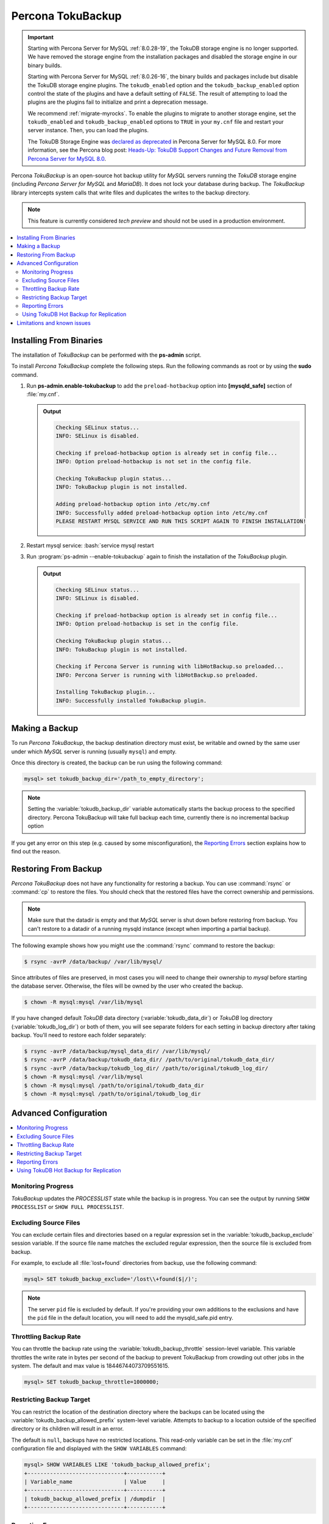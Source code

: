 .. _toku_backup:

==================
Percona TokuBackup
==================

.. Important:: 

   Starting with Percona Server for MySQL :ref:`8.0.28-19`, the TokuDB storage engine is no longer supported. We have removed the storage engine from the installation packages and disabled the storage engine in our binary builds.

   Starting with Percona Server for MySQL :ref:`8.0.26-16`, the binary builds and packages include but disable the TokuDB storage engine plugins. The ``tokudb_enabled`` option and the ``tokudb_backup_enabled`` option control the state of the plugins and have a default setting of ``FALSE``. The result of attempting to load the plugins are the plugins fail to initialize and print a deprecation message.

   We recommend :ref:`migrate-myrocks`. To enable the plugins to migrate to another storage engine, set the ``tokudb_enabled`` and ``tokudb_backup_enabled`` options to ``TRUE`` in your ``my.cnf`` file and restart your server instance. Then, you can load the plugins.

   The TokuDB Storage Engine was `declared as deprecated <https://www.percona.com/doc/percona-server/8.0/release-notes/Percona-Server-8.0.13-3.html>`__ in Percona Server for MySQL 8.0. For more information, see the Percona blog post: `Heads-Up: TokuDB Support Changes and Future Removal from Percona Server for MySQL 8.0 <https://www.percona.com/blog/2021/05/21/tokudb-support-changes-and-future-removal-from-percona-server-for-mysql-8-0/>`__.

Percona *TokuBackup* is an open-source hot backup utility for *MySQL* servers running the *TokuDB* storage engine (including *Percona Server for MySQL* and *MariaDB*). It does not lock your database during backup. The *TokuBackup* library intercepts system calls that write files and duplicates the writes to the backup directory.

.. note:: This feature is currently considered *tech preview* and should not be used in a production environment. 

.. contents::
   :local:

Installing From Binaries
------------------------

The installation of *TokuBackup* can be performed with the **ps-admin** script.

To install *Percona TokuBackup* complete the following steps. Run the following commands as root or by using the **sudo** command.

1. Run **ps-admin.enable-tokubackup** to add the ``preload-hotbackup`` option into **[mysqld_safe]** section of :file:`my.cnf`.

   .. admonition:: Output

      .. code-block:: bash

	 Checking SELinux status...
	 INFO: SELinux is disabled.

	 Checking if preload-hotbackup option is already set in config file...
	 INFO: Option preload-hotbackup is not set in the config file.

	 Checking TokuBackup plugin status...
	 INFO: TokuBackup plugin is not installed.

	 Adding preload-hotbackup option into /etc/my.cnf
	 INFO: Successfully added preload-hotbackup option into /etc/my.cnf
	 PLEASE RESTART MYSQL SERVICE AND RUN THIS SCRIPT AGAIN TO FINISH INSTALLATION!

2. Restart mysql service: :bash:`service mysql restart
3. Run :program:`ps-admin --enable-tokubackup` again to finish the installation of the *TokuBackup* plugin.

   .. admonition:: Output

      .. code-block:: bash

	 Checking SELinux status...
	 INFO: SELinux is disabled.

	 Checking if preload-hotbackup option is already set in config file...
	 INFO: Option preload-hotbackup is set in the config file.

	 Checking TokuBackup plugin status...
	 INFO: TokuBackup plugin is not installed.

	 Checking if Percona Server is running with libHotBackup.so preloaded...
	 INFO: Percona Server is running with libHotBackup.so preloaded.

	 Installing TokuBackup plugin...
	 INFO: Successfully installed TokuBackup plugin.

Making a Backup
---------------

To run *Percona TokuBackup*, the backup destination directory must
exist, be writable and owned by the same user under which *MySQL*
server is running (usually ``mysql``) and empty.

Once this directory is created, the backup can be run using the
following command:

.. code-block:: mysql

   mysql> set tokudb_backup_dir='/path_to_empty_directory';

.. note::

   Setting the :variable:`tokudb_backup_dir` variable automatically
   starts the backup process to the specified directory. Percona
   TokuBackup will take full backup each time, currently there is no
   incremental backup option

If you get any error on this step (e.g. caused by some
misconfiguration), the `Reporting Errors`_ section explains how to
find out the reason.

Restoring From Backup
---------------------

*Percona TokuBackup* does not have any functionality for restoring a
backup. You can use :command:`rsync` or :command:`cp` to restore the
files. You should check that the restored files have the correct
ownership and permissions.

.. note::

   Make sure that the datadir is empty and that *MySQL* server is shut
   down before restoring from backup. You can't restore to a datadir
   of a running mysqld instance (except when importing a partial
   backup).

The following example shows how you might use the :command:`rsync` command to restore the backup:

.. code-block:: bash

   $ rsync -avrP /data/backup/ /var/lib/mysql/

Since attributes of files are preserved, in most cases you will need to change their ownership to *mysql* before starting the database server. Otherwise, the files will be owned by the user who created the backup.

.. code-block:: bash

  $ chown -R mysql:mysql /var/lib/mysql

If you have changed default *TokuDB* data directory (:variable:`tokudb_data_dir`) or *TokuDB* log directory (:variable:`tokudb_log_dir`) or both of them, you will see separate folders for each setting in backup directory after taking backup. You'll need to restore each folder separately:

.. code-block:: bash

  $ rsync -avrP /data/backup/mysql_data_dir/ /var/lib/mysql/
  $ rsync -avrP /data/backup/tokudb_data_dir/ /path/to/original/tokudb_data_dir/
  $ rsync -avrP /data/backup/tokudb_log_dir/ /path/to/original/tokudb_log_dir/
  $ chown -R mysql:mysql /var/lib/mysql
  $ chown -R mysql:mysql /path/to/original/tokudb_data_dir
  $ chown -R mysql:mysql /path/to/original/tokudb_log_dir

Advanced Configuration
----------------------

.. contents::
   :local:

Monitoring Progress
*******************

*TokuBackup* updates the *PROCESSLIST* state while the backup is in progress. You can see the output by running ``SHOW PROCESSLIST`` or ``SHOW FULL PROCESSLIST``.

Excluding Source Files
**********************

You can exclude certain files and directories based on a regular expression set in the :variable:`tokudb_backup_exclude` session variable. If the source file name matches the excluded regular expression, then the source file is excluded from backup.

For example, to exclude all :file:`lost+found` directories from backup, use the following command:

.. code-block:: mysql

  mysql> SET tokudb_backup_exclude='/lost\\+found($|/)';

.. note::

   The server ``pid`` file is excluded by default. If you're providing your own
   additions to the exclusions and have the ``pid`` file in the default
   location, you will need to add the mysqld_safe.pid entry.

Throttling Backup Rate
**********************

You can throttle the backup rate using the :variable:`tokudb_backup_throttle` session-level variable. This variable throttles the write rate in bytes per second of the backup to prevent TokuBackup from crowding out other jobs in the system. The default and max value is 18446744073709551615.

.. code-block:: mysql

  mysql> SET tokudb_backup_throttle=1000000;

Restricting Backup Target
*************************

You can restrict the location of the destination directory where the backups can be located using the :variable:`tokudb_backup_allowed_prefix` system-level variable. Attempts to backup to a location outside of the specified directory or its children will result in an error.

The default is ``null``, backups have no restricted locations. This read-only variable can be set in the :file:`my.cnf` configuration file and displayed with the ``SHOW VARIABLES`` command:

.. code-block:: mysql

  mysql> SHOW VARIABLES LIKE 'tokudb_backup_allowed_prefix';
  +------------------------------+-----------+
  | Variable_name                | Value     |
  +------------------------------+-----------+
  | tokudb_backup_allowed_prefix | /dumpdir  |
  +------------------------------+-----------+


Reporting Errors
****************

*Percona TokuBackup* uses two variables to capture errors. They are :variable:`tokudb_backup_last_error` and :variable:`tokudb_backup_last_error_string`. When *TokuBackup* encounters an error, these will report on the error number and the error string respectively. For example, the following output shows these parameters following an attempted backup to a directory that was not empty:

.. code-block:: mysql

  mysql> SET tokudb_backup_dir='/tmp/backupdir';
  ERROR 1231 (42000): Variable 'tokudb_backup_dir' can't be set to the value of '/tmp/backupdir'

  mysql> SELECT @@tokudb_backup_last_error;
  +----------------------------+
  | @@tokudb_backup_last_error |
  +----------------------------+
  |                         17 |
  +----------------------------+

  mysql> SELECT @@tokudb_backup_last_error_string;
  +---------------------------------------------------+
  | @@tokudb_backup_last_error_string                 |
  +---------------------------------------------------+
  | tokudb backup couldn't create needed directories. |
  +---------------------------------------------------+

Using TokuDB Hot Backup for Replication
***************************************

TokuDB Hot Backup makes a transactionally consistent copy of the TokuDB
files while applications read and write to these files. The TokuDB hot
backup library intercepts certain system calls that writes files and duplicates
the writes on backup files while copying files to the backup directory. The
copied files contain the same content as the original files.

TokuDB Hot Backup also has an API. This API includes the ``start capturing`` and
``stop capturing`` commands. The "capturing" command starts the process, when a
portion of a file is copied to the backup location, and this portion is changed,
these changes are also applied to the backup location.

Replication often uses backup replication to create replicas. You must know the
last executed global transaction identifier (GTID) or binary log position both
for the replica and source configuration.

To lock tables, use ``FLUSH TABLE WITH READ LOCK`` or use the smart locks like
``LOCK TABLES FOR BACKUP`` or ``LOCK BINLOG FOR BACKUP``.

During the copy process, the binlog is flushed, and the changes are copied to
backup by the "capturing" mechanism. After everything has been copied, and the
"capturing" mechanism is still running, use the ``LOCK BINLOG FOR BACKUP``.
After this statement is executed, the binlog is flushed, the changes are
captured, and any queries that could change the binlog position or executed GTID
are blocked.

After this command, we can stop capturing and retrieve the last executed GTID or
binlog log position and unlock the binlog.

After a backup is taken, there are the following files in the backup directory:

* tokubackup_slave_info
* tokubackup_binlog_info

These files contain information for replica and source. You can use this
information to start a new replica from the source or replica.

The ``SHOW MASTER STATUS`` and ``SHOW SLAVE STATUS`` commands provide the
information.

.. important::

    As of *MySQL* 8.0.22, the ``SHOW SLAVE STATUS`` statement is
    `deprecated <https://dev.mysql.com/doc/refman/8.0/en/show-replicas.html>`_.
    Use ``SHOW REPLICA STATUS`` instead.
    
In specific binlog formats, a binary log event can contain statements that
produce temporary tables on the replica side, and the result of further statements
may depend on the temporary table content. Typically, temporary tables are not
selected for backup because they are created in a separate directory. A backup
created with temporary tables created by binlog events can cause issues when
restored because the temporary tables are not restored. The data may be
inconsistent.

The following system variables :variable:`--tokudb-backup-safe-slave`, which
enables or disables the safe-slave mode, and
:variable:`--tokudb-backup-safe-slave-timeout`, which defines the maximum amount
of time in seconds to wait until temporary tables disappear.  The
``safe-slave`` mode, when used with ``LOCK BINLOG FOR BACKUP``, the replica SQL
thread is stopped and checked to see if temporary tables produced by the replica
exist or do not exist. If temporary tables exist, the replica SQL thread is
restarted until there are no temporary tables or a defined timeout is reached.

You should not use this option for group-replication.
Create a Backup with a Timestamp
*********************************

If you plan to store more than one backup in a location, you should add a
timestamp to the backup directory name.

A sample Bash script has this information:

.. code-block:: bash

   #!/bin/bash

   tm=$(date "+%Y-%m-%d-%H-%M-%S");
   backup_dir=$PWD/backup/$tm;
   mkdir -p $backup_dir;
   bin/mysql -uroot -e "set tokudb_backup_dir='$backup_dir'"

Limitations and known issues
----------------------------

* You must disable *InnoDB* asynchronous IO if backing up *InnoDB* tables with *TokuBackup*. Otherwise you will have inconsistent, unrecoverable backups. The appropriate setting is ``innodb_use_native_aio=0``.

* To be able to run Point-In-Time-Recovery you'll need to manually get the binary log position.

* Transactional storage engines (*TokuDB* and *InnoDB*) will perform recovery on the backup copy of the database when it is first started.

* Tables using non-transactional storage engines (*MyISAM*) are not locked during the copy and may report issues when starting up the backup. It is best to avoid operations that modify these tables at the end of a hot backup operation (adding/changing users, stored procedures, etc.).

* The database is copied locally to the path specified in :file:`/path/to/backup`. This folder must exist, be writable, be empty, and contain enough space for a full copy of the database.

* *TokuBackup* always makes a backup of the *MySQL* :variable:`datadir` and optionally the :variable:`tokudb_data_dir`, :variable:`tokudb_log_dir`, and the binary log folder. The latter three are only backed up separately if they are not the same as or contained in the *MySQL* :variable:`datadir`. None of these three folders can be a parent of the *MySQL* :variable:`datadir`.

* No other directory structures are supported. All *InnoDB*, *MyISAM*, and other storage engine files must be within the *MySQL* :variable:`datadir`.

* *TokuBackup* does not follow symbolic links.

* *TokuBackup* does not backup *MySQL* configuration file(s).

* *TokuBackup* does not backup tablespaces if they are out of :variable:`datadir`.

* Due to upstream bug :mysqlbug:`80183`, *TokuBackup* can't recover backed-up table data if backup was taken while running ``OPTIMIZE TABLE`` or ``ALTER TABLE ... TABLESPACE``.

* *TokuBackup* doesn't support incremental backups.
